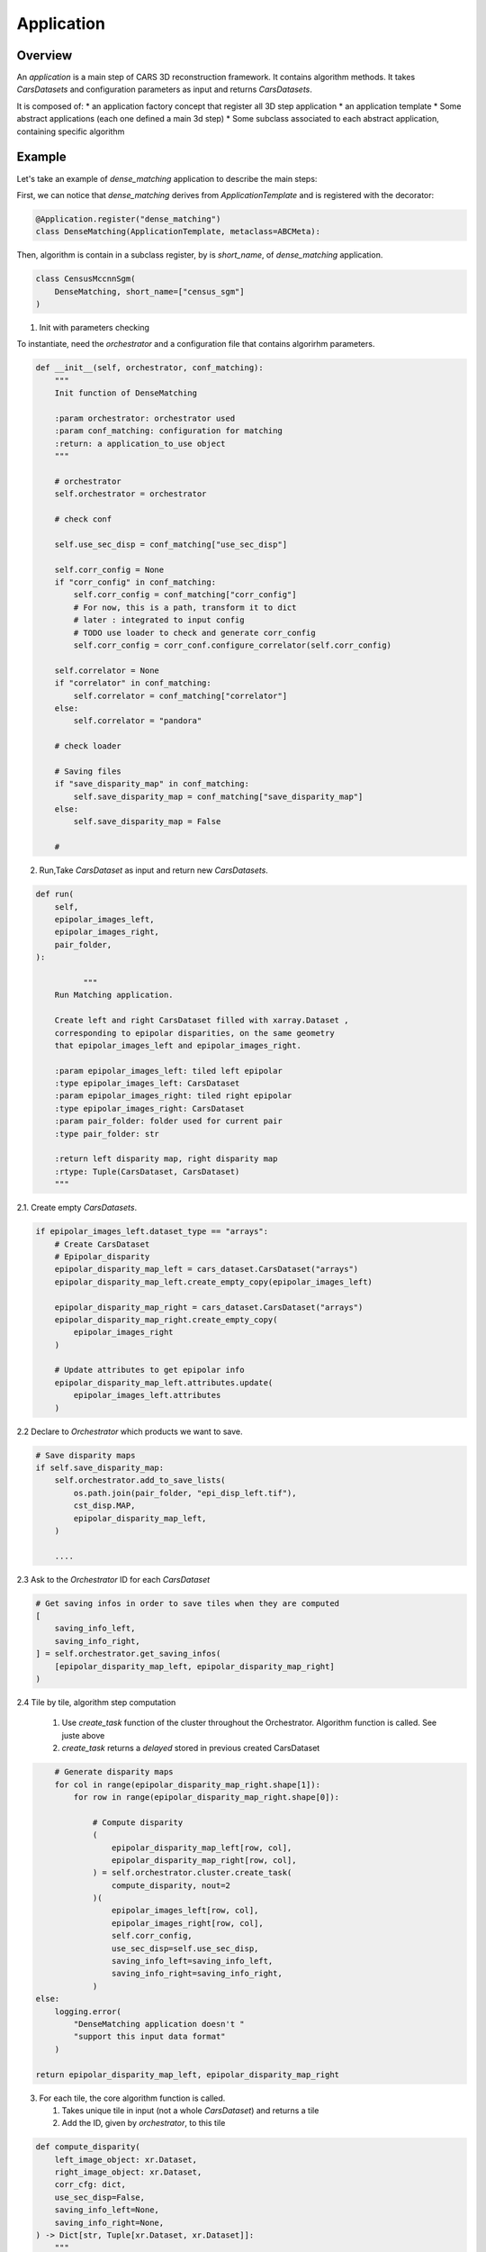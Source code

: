 .. _application:

Application
===========

Overview
--------

An *application* is a main step of CARS 3D reconstruction framework.
It contains algorithm methods.
It takes *CarsDatasets* and configuration parameters as input and returns *CarsDatasets*.


It is composed of:
* an application factory concept that register all 3D step application
* an application template
* Some abstract applications (each one defined a main 3d step)
* Some subclass associated to each abstract application, containing specific algorithm

.. figure:: ../../images/application_concept.png
    :align: center
    :alt: Applications


Example
-------

Let's take an example of `dense_matching` application to describe the main steps:

First, we can notice that `dense_matching` derives from `ApplicationTemplate` and is registered with the decorator:

.. sourcecode:: python

    @Application.register("dense_matching")
    class DenseMatching(ApplicationTemplate, metaclass=ABCMeta):

Then,  algorithm is contain in a subclass register, by is `short_name`, of `dense_matching` application.

.. sourcecode:: python

    class CensusMccnnSgm(
        DenseMatching, short_name=["census_sgm"]
    )

1. Init with parameters checking

To instantiate, need the *orchestrator* and a configuration file that contains algorirhm parameters.

.. sourcecode:: python

        def __init__(self, orchestrator, conf_matching):
            """
            Init function of DenseMatching

            :param orchestrator: orchestrator used
            :param conf_matching: configuration for matching
            :return: a application_to_use object
            """

            # orchestrator
            self.orchestrator = orchestrator

            # check conf

            self.use_sec_disp = conf_matching["use_sec_disp"]

            self.corr_config = None
            if "corr_config" in conf_matching:
                self.corr_config = conf_matching["corr_config"]
                # For now, this is a path, transform it to dict
                # later : integrated to input config
                # TODO use loader to check and generate corr_config
                self.corr_config = corr_conf.configure_correlator(self.corr_config)

            self.correlator = None
            if "correlator" in conf_matching:
                self.correlator = conf_matching["correlator"]
            else:
                self.correlator = "pandora"

            # check loader

            # Saving files
            if "save_disparity_map" in conf_matching:
                self.save_disparity_map = conf_matching["save_disparity_map"]
            else:
                self.save_disparity_map = False

            #


2. Run,Take *CarsDataset* as input and return new *CarsDatasets*.

.. sourcecode:: python

        def run(
            self,
            epipolar_images_left,
            epipolar_images_right,
            pair_folder,
        ):

                  """
            Run Matching application.

            Create left and right CarsDataset filled with xarray.Dataset ,
            corresponding to epipolar disparities, on the same geometry
            that epipolar_images_left and epipolar_images_right.

            :param epipolar_images_left: tiled left epipolar
            :type epipolar_images_left: CarsDataset
            :param epipolar_images_right: tiled right epipolar
            :type epipolar_images_right: CarsDataset
            :param pair_folder: folder used for current pair
            :type pair_folder: str

            :return left disparity map, right disparity map
            :rtype: Tuple(CarsDataset, CarsDataset)
            """


2.1. Create empty *CarsDatasets*.

.. sourcecode:: python

            if epipolar_images_left.dataset_type == "arrays":
                # Create CarsDataset
                # Epipolar_disparity
                epipolar_disparity_map_left = cars_dataset.CarsDataset("arrays")
                epipolar_disparity_map_left.create_empty_copy(epipolar_images_left)

                epipolar_disparity_map_right = cars_dataset.CarsDataset("arrays")
                epipolar_disparity_map_right.create_empty_copy(
                    epipolar_images_right
                )

                # Update attributes to get epipolar info
                epipolar_disparity_map_left.attributes.update(
                    epipolar_images_left.attributes
                )



2.2 Declare to *Orchestrator* which products we want to save.

.. sourcecode:: python

            # Save disparity maps
            if self.save_disparity_map:
                self.orchestrator.add_to_save_lists(
                    os.path.join(pair_folder, "epi_disp_left.tif"),
                    cst_disp.MAP,
                    epipolar_disparity_map_left,
                )

                ....






2.3 Ask to the *Orchestrator* ID for each *CarsDataset*

.. sourcecode:: python

                # Get saving infos in order to save tiles when they are computed
                [
                    saving_info_left,
                    saving_info_right,
                ] = self.orchestrator.get_saving_infos(
                    [epipolar_disparity_map_left, epipolar_disparity_map_right]
                )



2.4 Tile by tile, algorithm step computation

    1. Use `create_task` function of the cluster throughout the Orchestrator. Algorithm function is called. See juste above
    2. `create_task` returns a `delayed` stored in previous created CarsDataset


.. sourcecode:: python

                # Generate disparity maps
                for col in range(epipolar_disparity_map_right.shape[1]):
                    for row in range(epipolar_disparity_map_right.shape[0]):

                        # Compute disparity
                        (
                            epipolar_disparity_map_left[row, col],
                            epipolar_disparity_map_right[row, col],
                        ) = self.orchestrator.cluster.create_task(
                            compute_disparity, nout=2
                        )(
                            epipolar_images_left[row, col],
                            epipolar_images_right[row, col],
                            self.corr_config,
                            use_sec_disp=self.use_sec_disp,
                            saving_info_left=saving_info_left,
                            saving_info_right=saving_info_right,
                        )
            else:
                logging.error(
                    "DenseMatching application doesn't "
                    "support this input data format"
                )

            return epipolar_disparity_map_left, epipolar_disparity_map_right


3. For each tile, the core algorithm function is called.

   1. Takes unique tile in input (not a whole *CarsDataset*) and returns a tile
   2. Add the ID, given by *orchestrator*, to this tile

.. sourcecode:: python

    def compute_disparity(
        left_image_object: xr.Dataset,
        right_image_object: xr.Dataset,
        corr_cfg: dict,
        use_sec_disp=False,
        saving_info_left=None,
        saving_info_right=None,
    ) -> Dict[str, Tuple[xr.Dataset, xr.Dataset]]:
        """
        Compute disparity maps from image objects.
        This function will be run as a delayed task.

        User must provide saving infos to save properly created datasets

        :param left_image_object: tiled Left image
          * dataset with :
                - cst.EPI_IMAGE
                - cst.EPI_MSK (if given)
                - cst.EPI_COLOR (for left, if given)
        :type left_image_object: xr.Dataset
          * dataset with :
                - cst.EPI_IMAGE
                - cst.EPI_MSK (if given)
                - cst.EPI_COLOR (for left, if given)
        :param right_image_object: tiled Right image
        :type right_image_object: xr.Dataset
        :param corr_cfg: Correlator configuration
        :type corr_cfg: dict
        :param use_sec_disp: Boolean activating the use of the secondary
                             disparity map
        :type use_sec_disp: bool


        :returns: Left disparity object, Right disparity object (if exists)

        Returned objects are composed of :
            * dataset (None for right object if use_sec_disp not activated) with :
                - cst_disp.MAP
                - cst_disp.VALID
                - cst.EPI_COLOR
        """

        # Get disp_min and disp_max
        disp_min = cars_dataset.get_attributes(left_image_object)["disp_min"]
        disp_max = cars_dataset.get_attributes(left_image_object)["disp_max"]

        # Compute disparity
        disp = dense_matching_tools.compute_disparity(
            left_image_object,
            right_image_object,
            corr_cfg,
            disp_min,
            disp_max,
            mask1_ignored_by_corr=mask1_ignored_by_corr,
            mask2_ignored_by_corr=mask2_ignored_by_corr,
            use_sec_disp=use_sec_disp,
        )

        color_sec = None
        if cst.STEREO_SEC in disp:
            # compute right color image from right-left disparity map
            color_sec = dense_matching_tools.estimate_color_from_disparity(
                disp[cst.STEREO_SEC],
                left_image_object,
                disp[cst.STEREO_REF],
            )

            # check bands
            if len(left_image_object[cst.EPI_COLOR].values.shape) > 2:
                nb_bands = left_image_object[cst.EPI_COLOR].values.shape[0]
                if cst.BAND not in disp[cst.STEREO_SEC].dims:
                    disp[cst.STEREO_SEC].assign_coords(
                        {cst.BAND: np.arange(nb_bands)}
                    )

            # merge colors
            disp[cst.STEREO_SEC][cst.EPI_COLOR] = color_sec[cst.EPI_IMAGE]

        # Fill with attributes
        left_disp_dataset = disp[cst.STEREO_REF]
        cars_dataset.fill_dataset(
            left_disp_dataset,
            saving_info=saving_info_left,
            window=cars_dataset.get_window_dataset(left_image_object),
            profile=cars_dataset.get_profile_rasterio(left_image_object),
            attributes=None,
            overlaps=None,  # overlaps are removed
        )

        right_disp_dataset = None
        if cst.STEREO_SEC in disp:
            right_disp_dataset = disp[cst.STEREO_SEC]
            cars_dataset.fill_dataset(
                right_disp_dataset,
                saving_info=saving_info_right,
                window=cars_dataset.get_window_dataset(right_image_object),
                profile=cars_dataset.get_profile_rasterio(right_image_object),
                attributes=None,
                overlaps=cars_dataset.get_overlaps_dataset(right_image_object),
            )

        return left_disp_dataset, right_disp_dataset


At the end of the application, we can obtain *CarsDatasets* filled with delayed, one per tile.